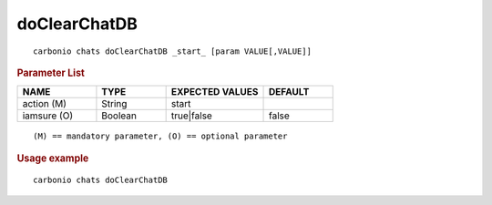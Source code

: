 .. SPDX-FileCopyrightText: 2022 Zextras <https://www.zextras.com/>
..
.. SPDX-License-Identifier: CC-BY-NC-SA-4.0

.. _carbonio_chats_doClearChatDB:

**************************
doClearChatDB
**************************

::

   carbonio chats doClearChatDB _start_ [param VALUE[,VALUE]]


.. rubric:: Parameter List

.. list-table::
   :widths: 17 15 21 15
   :header-rows: 1

   * - NAME
     - TYPE
     - EXPECTED VALUES
     - DEFAULT
   * - action (M)
     - String
     - start
     - 
   * - iamsure (O)
     - Boolean
     - true\|false
     - false

::

   (M) == mandatory parameter, (O) == optional parameter



.. rubric:: Usage example


::

   carbonio chats doClearChatDB



